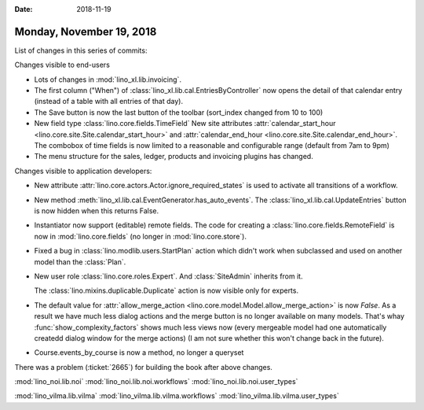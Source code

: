 :date: 2018-11-19

=========================
Monday, November 19, 2018
=========================


List of changes in this series of commits:


Changes visible to end-users

- Lots of changes in :mod:`lino_xl.lib.invoicing`.

- The first column ("When") of
  :class:`lino_xl.lib.cal.EntriesByController` now opens the detail of
  that calendar entry (instead of a table with all entries of that day).

- The Save button is now the last button of the toolbar
  (sort_index changed from 10 to 100)

- New field type :class:`lino.core.fields.TimeField` New site
  attributes :attr:`calendar_start_hour
  <lino.core.site.Site.calendar_start_hour>` and
  :attr:`calendar_end_hour <lino.core.site.Site.calendar_end_hour>`.
  The combobox of time fields is now limited to a reasonable and
  configurable range (default from 7am to 9pm)

- The menu structure for the sales, ledger, products and
  invoicing plugins has changed.

Changes visible to application developers:

- New attribute :attr:`lino.core.actors.Actor.ignore_required_states`
  is used to activate all transitions of a workflow.

- New method :meth:`lino_xl.lib.cal.EventGenerator.has_auto_events`.
  The :class:`lino_xl.lib.cal.UpdateEntries` button is now hidden when
  this returns False.

- Instantiator now support (editable) remote fields. 
  The code for creating a :class:`lino.core.fields.RemoteField` is now
  in :mod:`lino.core.fields` (no longer in :mod:`lino.core.store`).

- Fixed a bug in :class:`lino.modlib.users.StartPlan` action which
  didn't work when subclassed and used on another model than the
  :class:`Plan`.

- New user role :class:`lino.core.roles.Expert`.  And
  :class:`SiteAdmin` inherits from it.

  The :class:`lino.mixins.duplicable.Duplicate` action is now visible
  only for experts.

- The default value for :attr:`allow_merge_action
  <lino.core.model.Model.allow_merge_action>` is now `False`. As a
  result we have much less dialog actions and the merge button is no
  longer available on many models.  That's whay
  :func:`show_complexity_factors` shows much less views now (every
  mergeable model had one automatically createdd dialog window for the
  merge actions)
  (I am not sure whether this won't change back in the future).
  
- Course.events_by_course is now a method, no longer a queryset


There was a problem (:ticket:`2665`) for building the book after above
changes.

:mod:`lino_noi.lib.noi`
:mod:`lino_noi.lib.noi.workflows`
:mod:`lino_noi.lib.noi.user_types`
     
:mod:`lino_vilma.lib.vilma`
:mod:`lino_vilma.lib.vilma.workflows`
:mod:`lino_vilma.lib.vilma.user_types`
  
